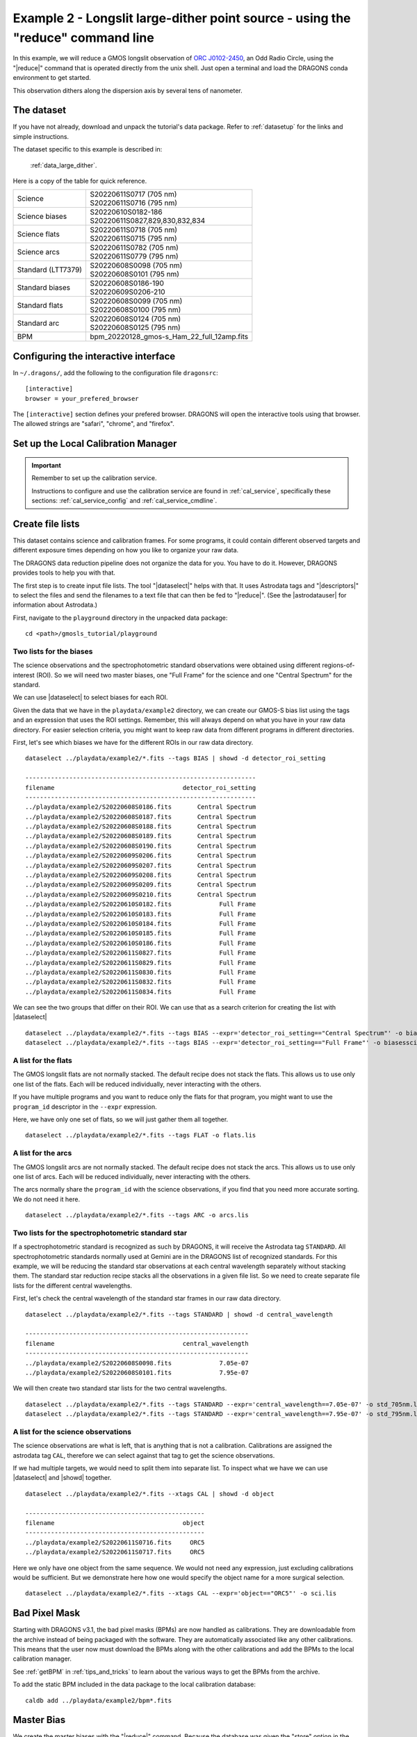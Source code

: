 .. ex2_gmosls_large_dither_cmdline.rst

.. _cmdline_large_dither:

********************************************************************************
Example 2 - Longslit large-dither point source - using the "reduce" command line
********************************************************************************


In this example, we will reduce a GMOS longslit observation of `ORC J0102-2450 <https://ui.adsabs.harvard.edu/abs/2021MNRAS.505L..11K/abstract>`_, 
an Odd Radio Circle, using the "|reduce|" command that is operated directly from the unix shell. Just open a terminal and load the DRAGONS conda environment
to get started.

This observation dithers along the dispersion axis by several tens of nanometer.

The dataset
===========
If you have not already, download and unpack the tutorial's data package.
Refer to :ref:`datasetup` for the links and simple instructions.

The dataset specific to this example is described in:

    :ref:`data_large_dither`.

Here is a copy of the table for quick reference.

+---------------------+---------------------------------------------+
| Science             || S20220611S0717 (705 nm)                    |
|                     || S20220611S0716 (795 nm)                    |
+---------------------+---------------------------------------------+
| Science biases      || S20220610S0182-186                         |
|                     || S20220611S0827,829,830,832,834             |
+---------------------+---------------------------------------------+
| Science flats       || S20220611S0718 (705 nm)                    |
|                     || S20220611S0715 (795 nm)                    |
+---------------------+---------------------------------------------+
| Science arcs        || S20220611S0782 (705 nm)                    |
|                     || S20220611S0779 (795 nm)                    |
+---------------------+---------------------------------------------+
| Standard (LTT7379)  || S20220608S0098 (705 nm)                    |
|                     || S20220608S0101 (795 nm)                    |
+---------------------+---------------------------------------------+
| Standard biases     || S20220608S0186-190                         |
|                     || S20220609S0206-210                         |
+---------------------+---------------------------------------------+
| Standard flats      || S20220608S0099 (705 nm)                    |
|                     || S20220608S0100 (795 nm)                    |
+---------------------+---------------------------------------------+
| Standard arc        || S20220608S0124 (705 nm)                    |
|                     || S20220608S0125 (795 nm)                    |
+---------------------+---------------------------------------------+
| BPM                 || bpm_20220128_gmos-s_Ham_22_full_12amp.fits |
+---------------------+---------------------------------------------+

Configuring the interactive interface
=====================================
In ``~/.dragons/``, add the following to the configuration file ``dragonsrc``::

    [interactive]
    browser = your_prefered_browser

The ``[interactive]`` section defines your prefered browser.  DRAGONS will open
the interactive tools using that browser.  The allowed strings are "safari",
"chrome", and "firefox".

Set up the Local Calibration Manager
====================================

.. important::  Remember to set up the calibration service.

    Instructions to configure and use the calibration service are found in
    :ref:`cal_service`, specifically these sections:
    :ref:`cal_service_config` and :ref:`cal_service_cmdline`.


Create file lists
=================

This dataset contains science and calibration frames. For some programs, it
could contain different observed targets and different exposure times depending
on how you like to organize your raw data.

The DRAGONS data reduction pipeline does not organize the data for you.  You
have to do it.  However, DRAGONS provides tools to help you with that.

The first step is to create input file lists.  The tool "|dataselect|" helps
with that.  It uses Astrodata tags and "|descriptors|" to select the files and
send the filenames to a text file that can then be fed to "|reduce|".  (See the
|astrodatauser| for information about Astrodata.)

First, navigate to the ``playground`` directory in the unpacked data package::

    cd <path>/gmosls_tutorial/playground



Two lists for the biases
------------------------
The science observations and the spectrophotometric standard observations were
obtained using different regions-of-interest (ROI).  So we will need two master
biases, one "Full Frame" for the science and one "Central Spectrum" for the
standard.

We can use |dataselect| to select biases for each ROI.

Given the data that we have in the ``playdata/example2`` directory, we can create
our GMOS-S bias list using the tags and an expression that uses the ROI
settings. Remember, this will always depend on what you have in your raw data
directory.  For easier selection criteria, you might want to keep raw data
from different programs in different directories.

First, let's see which biases we have for the different ROIs in our raw data directory.

::

    dataselect ../playdata/example2/*.fits --tags BIAS | showd -d detector_roi_setting

    ---------------------------------------------------------------
    filename                                   detector_roi_setting
    ---------------------------------------------------------------
    ../playdata/example2/S20220608S0186.fits       Central Spectrum
    ../playdata/example2/S20220608S0187.fits       Central Spectrum
    ../playdata/example2/S20220608S0188.fits       Central Spectrum
    ../playdata/example2/S20220608S0189.fits       Central Spectrum
    ../playdata/example2/S20220608S0190.fits       Central Spectrum
    ../playdata/example2/S20220609S0206.fits       Central Spectrum
    ../playdata/example2/S20220609S0207.fits       Central Spectrum
    ../playdata/example2/S20220609S0208.fits       Central Spectrum
    ../playdata/example2/S20220609S0209.fits       Central Spectrum
    ../playdata/example2/S20220609S0210.fits       Central Spectrum
    ../playdata/example2/S20220610S0182.fits             Full Frame
    ../playdata/example2/S20220610S0183.fits             Full Frame
    ../playdata/example2/S20220610S0184.fits             Full Frame
    ../playdata/example2/S20220610S0185.fits             Full Frame
    ../playdata/example2/S20220610S0186.fits             Full Frame
    ../playdata/example2/S20220611S0827.fits             Full Frame
    ../playdata/example2/S20220611S0829.fits             Full Frame
    ../playdata/example2/S20220611S0830.fits             Full Frame
    ../playdata/example2/S20220611S0832.fits             Full Frame
    ../playdata/example2/S20220611S0834.fits             Full Frame

We can see the two groups that differ on their ROI.  We can use that as a
search criterion for creating the list with |dataselect|

::

    dataselect ../playdata/example2/*.fits --tags BIAS --expr='detector_roi_setting=="Central Spectrum"' -o biasesstd.lis
    dataselect ../playdata/example2/*.fits --tags BIAS --expr='detector_roi_setting=="Full Frame"' -o biasessci.lis


A list for the flats
--------------------
The GMOS longslit flats are not normally stacked.   The default recipe does
not stack the flats.  This allows us to use only one list of the flats.  Each
will be reduced individually, never interacting with the others.

If you have multiple programs and you want to reduce only the flats for that
program, you might want to use the ``program_id`` descriptor in the ``--expr``
expression.

Here, we have only one set of flats, so we will just gather
them all together.

::

    dataselect ../playdata/example2/*.fits --tags FLAT -o flats.lis


A list for the arcs
-------------------
The GMOS longslit arcs are not normally stacked.  The default recipe does
not stack the arcs.  This allows us to use only one list of arcs.  Each will be
reduced individually, never interacting with the others.

The arcs normally share the ``program_id`` with the science observations, if
you find that you need more accurate sorting.  We do not need it here.

::

    dataselect ../playdata/example2/*.fits --tags ARC -o arcs.lis


Two lists for the spectrophotometric standard star
--------------------------------------------------
If a spectrophotometric standard is recognized as such by DRAGONS, it will
receive the Astrodata tag ``STANDARD``.  All spectrophotometric standards
normally used at Gemini are in the DRAGONS list of recognized standards. 
For this example, we will be reducing the standard star observations at each 
central wavelength separately without stacking them. The standard star reduction 
recipe stacks all the observations in a given file list. So we need to create 
separate file lists for the different central wavelengths. 

First, let's check the central wavelength of the standard star frames in our raw data directory.

::

    dataselect ../playdata/example2/*.fits --tags STANDARD | showd -d central_wavelength

    -------------------------------------------------------------
    filename                                   central_wavelength
    -------------------------------------------------------------
    ../playdata/example2/S20220608S0098.fits             7.05e-07
    ../playdata/example2/S20220608S0101.fits             7.95e-07    

We will then create two standard star lists for the two central wavelengths.  

::

    dataselect ../playdata/example2/*.fits --tags STANDARD --expr='central_wavelength==7.05e-07' -o std_705nm.lis
    dataselect ../playdata/example2/*.fits --tags STANDARD --expr='central_wavelength==7.95e-07' -o std_795nm.lis
    

A list for the science observations
-----------------------------------

The science observations are what is left, that is anything that is not a
calibration. Calibrations are assigned the astrodata tag ``CAL``, therefore
we can select against that tag to get the science observations.

If we had multiple targets, we would need to split them into separate list. To
inspect what we have we can use |dataselect| and |showd| together.

::

    dataselect ../playdata/example2/*.fits --xtags CAL | showd -d object

    -------------------------------------------------
    filename                                   object
    -------------------------------------------------
    ../playdata/example2/S20220611S0716.fits     ORC5
    ../playdata/example2/S20220611S0717.fits     ORC5

Here we only have one object from the same sequence.  We would not need any
expression, just excluding calibrations would be sufficient.  But we demonstrate
here how one would specify the object name for a more surgical selection.

::

    dataselect ../playdata/example2/*.fits --xtags CAL --expr='object=="ORC5"' -o sci.lis

Bad Pixel Mask
==============
Starting with DRAGONS v3.1, the bad pixel masks (BPMs) are now handled as
calibrations.  They are downloadable from the archive instead of being
packaged with the software. They are automatically associated like any other
calibrations.  This means that the user now must download the BPMs along with
the other calibrations and add the BPMs to the local calibration manager.

See :ref:`getBPM` in :ref:`tips_and_tricks` to learn about the various ways
to get the BPMs from the archive.

To add the static BPM included in the data package to the local calibration
database:

::

    caldb add ../playdata/example2/bpm*.fits


Master Bias
===========
We create the master biases with the "|reduce|" command.  Because the database
was given the "store" option in the ``dragonsrc`` file, the processed biases
will be automatically added
to the database at the end of the recipe.

::

    reduce @biasesstd.lis
    reduce @biasessci.lis

The master biases are ``S20220608S0186_bias.fits`` and ``S20220610S0182_bias.fits``;
this information is in both the terminal log and the log file.  The ``@`` character
before the name of the input file is the "at-file" syntax. More details can be found in
the |atfile| documentation.

.. note:: The file name of the output processed bias is the file name of the
    first file in the list with ``_bias`` appended as a suffix.  This is the
    general naming scheme used by "|reduce|".

.. note:: If you wish to inspect the processed calibrations before adding them
    to the calibration database, remove the "store" option attached to the
    database in the ``dragonsrc`` configuration file.  You will then have to
    add the calibrations manually following your inspection, eg.

    ``caldb add *_bias.fits``


Master Flat Field
=================
GMOS longslit flat fields are normally obtained at night along with the
observation sequence to match the telescope and instrument flexure.  The
matching flat nearest in time to the target observation is used to flat field
the target.  The central wavelength, filter, grating, binning, gain, and
read speed must match.

Because of the flexure, GMOS longslit flat fields are not stacked.  Each is
reduced and used individually.  The default recipe takes that into account.

We can send all the flats, regardless of characteristics, to |reduce| and each
will be reduced individually.  When a calibration is needed, in this case, a
master bias, the best match will be obtained automatically from the local
calibration manager.

::

    reduce @flats.lis

The primitive ``normalizeFlat``, used in the recipe, has an interactive mode.
To activate the interactive mode:

::

    reduce @flats.lis -p interactive=True

The interactive tools are introduced in section :ref:`interactive`.


Processed Arc - Wavelength Solution
===================================
GMOS longslit arc can be obtained at night with the observation sequence,
if requested by the program, but are often obtained at the end of the night
or the following afternoon instead. In this example, the arcs have been obtained at night, 
as part of the sequence. Like the spectroscopic flats, they are not
stacked, which means that they can be sent to reduce all together and will
be reduced individually.

The wavelength solution is automatically calculated and has been found to be
quite reliable.  There might be cases where it fails; inspect the RMS of 
``determineWavelengthSolution`` in the logs to confirm a good solution.

::

    reduce @arcs.lis

The primitive ``determineWavelengthSolution``, used in the recipe, has an
interactive mode. To activate the interactive mode:

::

    reduce @arcs.lis -p interactive=True

The interactive tools are introduced in section :ref:`interactive`.


Processed Standard - Sensitivity Function
=========================================
The GMOS longslit spectrophotometric standards are normally taken when there
is a hole in the queue schedule, often when the weather is not good enough
for science observations. For a large wavelength dither, i.e., a difference 
in central wavelength much greater than about 10 nm, a spectrophotometric standard should be 
taken at each of those positions to calculate the respective sensitvity functions. 
The latter will then be used for spectrophotometric calibration of the science observations 
at the corresponding central wavelengths. 

The reduction of the standard will be using a BPM, a master bias, a master flat,
and a processed arc.  If those have been added to the local calibration
manager, they will be picked up automatically.  The output of the reduction
includes the sensitivity function and will be added to the calibration
database automatically if the "store" option is set in the ``dragonsrc``
configuration file.

**The 705nm Standard**

In most situation, the default recipe and input parameters will yield a good
calculation of the sensitivity function.

::

    reduce @std_705nm.lis


However, if you suspect a suboptimal reduction or just want to confirm that
things are going well, there are four primitives in the default recipe for
spectrophotometric standard have an interactive interface:
``skyCorrectFromSlit``, ``findApertures``,
``traceApertures``, and ``calculateSensitivity``.  To activate the
interactive mode for all four:

::

    reduce @std_705nm.lis -p interactive=True

Since the standard star spectrum is bright and strong, and the exposure short,
it is somewhat unlikely that interactivity will be needed for the sky
subtraction, or finding and tracing the spectrum.  The fitting of the
sensitivity function however can sometimes benefit from little adjustment. 

To activate the interactive mode **only** for the measurement of the
sensitivity function:

::

    reduce @std_705nm.lis -p calculateSensitivity:interactive=True

The interactive tools are introduced in section :ref:`interactive`. 

**The 795nm Standard**

For the standard star observation at central wavelength 795 nm in this
dataset, ``calculateSensitivity`` with its default parameter values yields a suboptimal number 
of data points to constrain its sensitivity curve (see the left plot below; click the panel to enlarge). 
There is a conspicuous gap between 820 and 980 nm -- a result of the amplifier #5 issue and compounded 
by the presence of telluric absorption redward of around 880 nm. 

To deal with this, we can consider interpolating the (reference) data of the spectrophotometric standard, 
given that it has a smooth spectrum,  
to generate new sensitivity data points to fit. 
This is enabled by the ``resampling`` parameter, whose value 
we update as follows

::

    reduce @std_795nm.lis -p calculateSensitivity:interactive=True calculateSensitivity:resampling=15.0

The resulting curve is shown on the right plot (click the panel to enlarge).
**Notice that we have manually masked three data points**.

.. image:: _graphics/LS_ldred_sens_before.png
   :width: 325
   :alt: Sensitivity function before optimization
   
   
.. image:: _graphics/LS_ldred_sens_after.png
   :width: 325
   :alt: Sensitivity function after optimization


.. note:: If you wish to inspect the spectra::

    dgsplot --bokeh S20220608S0098_standard.fits 1
    dgsplot --bokeh S20220608S0101_standard.fits 1

   where ``1`` is the aperture #1, the brightest target.
   To learn how to plot a 1-D spectrum with matplotlib using the WCS from a
   Python script, see Tips and Tricks :ref:`plot_1d`.

   The sensitivity function is stored within the processed standard spectrum.  To
   learn how to plot it, see Tips and Tricks :ref:`plot_sensfunc`.


Science Observations
====================
As mentioned previously, the science target is the central galaxy of an Odd Radio Circle. The sequence 
has two images that were dithered in wavelength (with a large step of 90 nm).  
DRAGONS will register the two images, align and stack them before
extracting the 1-D spectrum. 

This is what one raw image looks like.

.. image:: _graphics/LS_ldred_rawsci_716.png
   :width: 600
   :alt: raw science image

The broad, white and black vertical bands (slightly to the left of the middle) are related 
to the GMOS-S amplifier #5 issues. 
As can be seen, there are two obvious sources in this observation. Regardless of whether 
both of them are of interest to the program, DRAGONS will locate, trace, and extract 
them automatically. Each extracted spectrum is stored in an individual extension 
in the output multi-extension FITS file.


With the master bias, the master flat, the processed arcs (one for each of the
grating position, aka central wavelength), and the processed standards in the
local calibration manager, one only needs to do as follows to reduce the
science observations and extract the 1-D spectrum.

::

    reduce -r reduceWithMultipleStandards @sci.lis -p interactive=True

Here we use a different science reduction recipe ``reduceWithMultipleStandards`` 
than the default. The 
default recipe performs flux calibration **after** stacking the extracted spectra
as described :ref:`here <Science Observations>`, which is not suitable 
for these observations with a large wavelength dither. The recipe 
``reduceWithMultipleStandards`` will run flux calibration for each 
central wavelength using the corresponding sensitivity function from the
spectrophotometric standard before stacking 
the observations -- the desired workflow for this example.

You can make use of the interactive tools to optimize the reduction. For 
the science reduction above, we have deleted any additional apertures found
by DRAGONS barring the two most prominent ones (see the left plot; click 
to enlarge). You simply hover over the unwanted peak and press D. Furthermore, 
we have selected sigma-clipping while tracing the apertures (right plot; 
click to enlarge). Notice that there is an additional tab for Aperture 2
in the upper part of the right plot.

The plots below are from the second ``findApertures`` call, the one done on
the stacked image and after the ``skySubtractFromSlit`` primitive.

.. image:: _graphics/LS_ldred_findAp_sci.png
   :width: 325
   :alt: Apertures found by DRAGONS
   
.. image:: _graphics/LS_ldred_traceAp_sci.png
   :width: 325
   :alt: Tracing of aperture

The outputs include a 2-D spectrum image (``S20220611S0716_2D.fits``), which has been
bias corrected, flat fielded, QE-corrected, wavelength-calibrated, corrected for
distortion, sky-subtracted, flux-calibrated, and stacked, and also the 1-D spectra
(``S20220611S0716_1D.fits``) extracted from this 2-D spectrum image. The 1-D spectra are stored
as 1-D FITS images in extensions of the output Multi-Extension FITS file, along with their 
respective variance and data quality (or mask) arrays. 

This is what the 2-D spectrum looks like.

::

    reduce -r display S20220611S0716_2D.fits

.. note::

    ``ds9`` must be launched by the user ahead of running the display primitive.
    (``ds9&`` on the terminal prompt.)

.. image:: _graphics/LS_ldred_sci_2D.png
   :width: 600
   :alt: 2D stacked spectrum

The apertures found are listed in the log for the ``findApertures`` primitive,
just before the call to ``traceApertures``.  Information about the apertures
are also available in the header of each extracted spectrum: ``XTRACTED``,
``XTRACTLO``, ``XTRACTHI``, for aperture center, lower limit, and upper limit,
respectively.

The 1-D flux-calibrated spectra of the two apertures are shown below.

.. note:: The drop beyond 960nm is related to the lack of coverage in the
    sensitivity function.

::

    dgsplot --bokeh S20220611S0716_1D.fits 1
    dgsplot --bokeh S20220611S0716_1D.fits 2

.. image:: _graphics/LS_ldred_ap1_spec1D.png
   :width: 325
   :alt: 1D spectrum for aperture 1
   
.. image:: _graphics/LS_ldred_ap2_spec1D.png
   :width: 325
   :alt: 1D spectrum for aperture 2   

Since there are only two images, several bad columns, and artifacts remain
in the data.  Many are flagged in the mask, the DQ plane of the output FITS
files. Flagged pixels are not used in the calculations.  ``dgsplot``
automatically ignore those bad pixels.

If you are using your own tools and they cannot use the DQ plane or mask, you
might want to interpolate over the bad values. This is a cosmetic step left to
the user as the only purpose is to improve the look of the spectra, not the
scientific result.

If you decide to apply a cosmetic correction, you could use the primitive
``applyDQPlane`` (``reduce -r applyDQPlane S20220611S0716_1D``).  We do not
recommend that you do science measurements on a file altered for cosmetic
purposes.

To learn how to plot a 1-D spectrum with matplotlib using the WCS from a Python
script, see Tips and Tricks :ref:`plot_1d`.

If you need an ascii representation of the spectra, you can use the primitive
``write1DSpectra`` to extract the values from the FITS file.

::

    reduce -r write1DSpectra S20220611S0716_1D.fits

The primitive outputs in the various formats offered by ``astropy.Table``.  To
see the list, use |showpars|.

::

    showpars S20220611S0716_1D.fits write1DSpectra

To use a different format, set the ``format`` parameters.

::

    reduce -r write1DSpectra -p format=ascii.ecsv extension='ecsv' S20220611S0716_1D.fits
